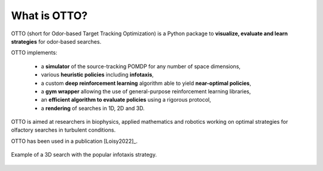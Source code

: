 What is OTTO?
=============

OTTO (short for Odor-based Target Tracking Optimization) is a Python package to
**visualize, evaluate and learn strategies** for odor-based searches.

OTTO implements:

  - a **simulator** of the source-tracking POMDP for any number of space dimensions,
  - various **heuristic policies** including **infotaxis**,
  - a custom **deep reinforcement learning** algorithm able to yield **near-optimal policies**,
  - a **gym wrapper** allowing the use of general-purpose reinforcement learning libraries,
  - an **efficient algorithm to evaluate policies** using a rigorous protocol,
  - a **rendering** of searches in 1D, 2D and 3D.

OTTO is aimed at researchers in biophysics, applied mathematics and robotics working on optimal strategies for olfactory searches in turbulent conditions.

OTTO has been used in a publication [Loisy2022]_.

.. figure:: gifs/3D_search.gif
  :width: 60 %
  :align: center

  Example of a 3D search with the popular infotaxis strategy.


